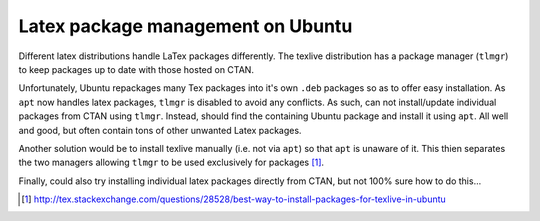 Latex package management on Ubuntu
====================================

Different latex distributions handle LaTex packages differently. The texlive distribution has a package manager (``tlmgr``) to keep packages up to date with those hosted on CTAN. 

Unfortunately, Ubuntu repackages many Tex packages into it's own ``.deb`` packages so as to offer easy installation. As ``apt`` now handles latex packages, ``tlmgr`` is disabled to avoid any conflicts. As such, can not install/update individual packages from CTAN using ``tlmgr``. Instead, should find the containing Ubuntu package and install it using ``apt``. All well and good, but often contain tons of other unwanted Latex packages.

Another solution would be to install texlive manually (i.e. not via ``apt``) so that ``apt`` is unaware of it. This thien separates the two managers allowing ``tlmgr`` to be used exclusively for packages [#]_.

Finally, could also try installing individual latex packages directly from CTAN, but not 100% sure how to do this...

.. [#] http://tex.stackexchange.com/questions/28528/best-way-to-install-packages-for-texlive-in-ubuntu
